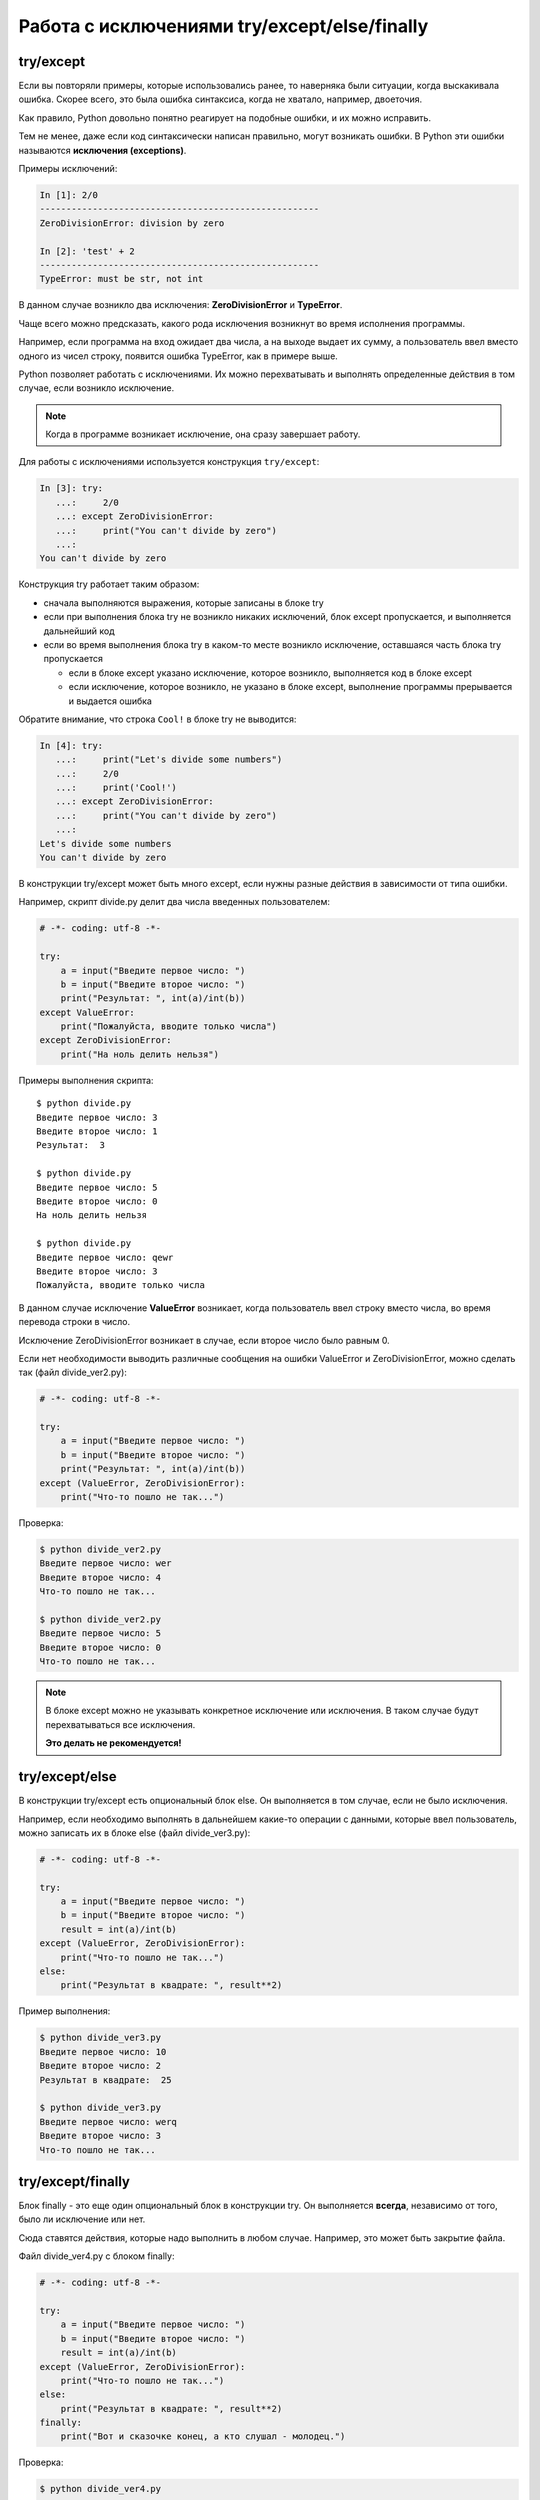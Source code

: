 .. meta::
   :http-equiv=Content-Type: text/html; charset=utf-8

Работа с исключениями try/except/else/finally
---------------------------------------------

try/except
~~~~~~~~~~

Если вы повторяли примеры, которые использовались ранее, то наверняка
были ситуации, когда выскакивала ошибка. Скорее всего, это была ошибка
синтаксиса, когда не хватало, например, двоеточия.

Как правило, Python довольно понятно реагирует на подобные ошибки, и их
можно исправить.

Тем не менее, даже если код синтаксически написан правильно, могут
возникать ошибки. В Python эти ошибки называются **исключения (exceptions)**.

Примеры исключений:

.. code:: python

    In [1]: 2/0
    -----------------------------------------------------
    ZeroDivisionError: division by zero

    In [2]: 'test' + 2
    -----------------------------------------------------
    TypeError: must be str, not int

В данном случае возникло два исключения: **ZeroDivisionError** и
**TypeError**.

Чаще всего можно предсказать, какого рода исключения возникнут во время
исполнения программы.

Например, если программа на вход ожидает два числа, а на выходе выдает
их сумму, а пользователь ввел вместо одного из чисел строку, появится
ошибка TypeError, как в примере выше.

Python позволяет работать с исключениями. Их можно перехватывать и
выполнять определенные действия в том случае, если возникло исключение.

.. note::
    Когда в программе возникает исключение, она сразу завершает работу.

Для работы с исключениями используется конструкция ``try/except``:

.. code:: python

    In [3]: try:
       ...:     2/0
       ...: except ZeroDivisionError:
       ...:     print("You can't divide by zero")
       ...:     
    You can't divide by zero

Конструкция try работает таким образом:

* сначала выполняются выражения, которые записаны в блоке try
* если при выполнения блока try не возникло никаких исключений, блок except пропускается,
  и выполняется дальнейший код
* если во время выполнения блока try в каком-то месте возникло исключение,
  оставшаяся часть блока try пропускается

  * если в блоке except указано исключение, которое возникло, выполняется код в блоке except
  * если исключение, которое возникло, не указано в блоке except,
    выполнение программы прерывается и выдается ошибка

Обратите внимание, что строка ``Cool!`` в блоке try не выводится:

.. code:: python

    In [4]: try:
       ...:     print("Let's divide some numbers")
       ...:     2/0
       ...:     print('Cool!')
       ...: except ZeroDivisionError:
       ...:     print("You can't divide by zero")
       ...:     
    Let's divide some numbers
    You can't divide by zero

В конструкции try/except может быть много except, если нужны разные
действия в зависимости от типа ошибки.

Например, скрипт divide.py делит два числа введенных пользователем:

.. code:: python

    # -*- coding: utf-8 -*-

    try:
        a = input("Введите первое число: ")
        b = input("Введите второе число: ")
        print("Результат: ", int(a)/int(b))
    except ValueError:
        print("Пожалуйста, вводите только числа")
    except ZeroDivisionError:
        print("На ноль делить нельзя")

Примеры выполнения скрипта:

::

    $ python divide.py
    Введите первое число: 3
    Введите второе число: 1
    Результат:  3

    $ python divide.py
    Введите первое число: 5
    Введите второе число: 0
    На ноль делить нельзя

    $ python divide.py
    Введите первое число: qewr
    Введите второе число: 3
    Пожалуйста, вводите только числа

В данном случае исключение **ValueError** возникает, когда пользователь
ввел строку вместо числа, во время перевода строки в число.

Исключение ZeroDivisionError возникает в случае, если второе число было
равным 0.

Если нет необходимости выводить различные сообщения на ошибки ValueError
и ZeroDivisionError, можно сделать так (файл divide\_ver2.py):

.. code:: python

    # -*- coding: utf-8 -*-

    try:
        a = input("Введите первое число: ")
        b = input("Введите второе число: ")
        print("Результат: ", int(a)/int(b))
    except (ValueError, ZeroDivisionError):
        print("Что-то пошло не так...")

Проверка:

.. code:: python

    $ python divide_ver2.py
    Введите первое число: wer
    Введите второе число: 4
    Что-то пошло не так...

    $ python divide_ver2.py
    Введите первое число: 5
    Введите второе число: 0
    Что-то пошло не так...

.. note::
    В блоке except можно не указывать конкретное исключение или
    исключения. В таком случае будут перехватываться все исключения.

    **Это делать не рекомендуется!**

try/except/else
~~~~~~~~~~~~~~~

В конструкции try/except есть опциональный блок else. Он выполняется в
том случае, если не было исключения.

Например, если необходимо выполнять в дальнейшем какие-то операции с
данными, которые ввел пользователь, можно записать их в блоке else (файл
divide_ver3.py):

.. code:: python

    # -*- coding: utf-8 -*-

    try:
        a = input("Введите первое число: ")
        b = input("Введите второе число: ")
        result = int(a)/int(b)
    except (ValueError, ZeroDivisionError):
        print("Что-то пошло не так...")
    else:
        print("Результат в квадрате: ", result**2)

Пример выполнения:

.. code:: python

    $ python divide_ver3.py
    Введите первое число: 10
    Введите второе число: 2
    Результат в квадрате:  25

    $ python divide_ver3.py
    Введите первое число: werq
    Введите второе число: 3
    Что-то пошло не так...

try/except/finally
~~~~~~~~~~~~~~~~~~

Блок finally - это еще один опциональный блок в конструкции try. Он
выполняется **всегда**, независимо от того, было ли исключение или нет.

Сюда ставятся действия, которые надо выполнить в любом случае. Например,
это может быть закрытие файла.

Файл divide_ver4.py с блоком finally:

.. code:: python

    # -*- coding: utf-8 -*-

    try:
        a = input("Введите первое число: ")
        b = input("Введите второе число: ")
        result = int(a)/int(b)
    except (ValueError, ZeroDivisionError):
        print("Что-то пошло не так...")
    else:
        print("Результат в квадрате: ", result**2)
    finally:
        print("Вот и сказочке конец, а кто слушал - молодец.")

Проверка:

.. code:: python

    $ python divide_ver4.py
    Введите первое число: 10
    Введите второе число: 2
    Результат в квадрате:  25
    Вот и сказочке конец, а кто слушал - молодец.

    $ python divide_ver4.py
    Введите первое число: qwerewr
    Введите второе число: 3
    Что-то пошло не так...
    Вот и сказочке конец, а кто слушал - молодец.

    $ python divide_ver4.py
    Введите первое число: 4
    Введите второе число: 0
    Что-то пошло не так...
    Вот и сказочке конец, а кто слушал - молодец.

Когда использовать исключения
~~~~~~~~~~~~~~~~~~~~~~~~~~~~~

Как правило, один и тот же код можно написать и с использованием
исключений, и без них.

Например, этот вариант кода:

.. code:: python

    while True:
        a = input("Введите число: ")
        b = input("Введите второе число: ")
        try:
            result = int(a)/int(b)
        except ValueError:
            print("Поддерживаются только числа")
        except ZeroDivisionError:
            print("На ноль делить нельзя")
        else:
            print(result)
            break

Можно переписать таким образом без try/except (файл
try\_except\_divide.py):

.. code:: python

    while True:
        a = input("Введите число: ")
        b = input("Введите второе число: ")
        if a.isdigit() and b.isdigit():
            if int(b) == 0:
                print("На ноль делить нельзя")
            else:
                print(int(a)/int(b))
                break
        else:
            print("Поддерживаются только числа")

Далеко не всегда аналогичный вариант без использования исключений
будет простым и понятным.

Важно в каждой конкретной ситуации оценивать, какой вариант кода более
понятный, компактный и универсальный - с исключениями или без.

Если вы раньше использовали какой-то другой язык программирования, есть
вероятность, что в нём использование исключений считалось плохим тоном.
В Python это не так. Чтобы немного больше разобраться с этим вопросом,
посмотрите ссылки на дополнительные материалы в конце этого раздела.


raise
~~~~~

Иногда в коде надо сгенерировать исключение, это можно сделать так:

.. code:: python

    raise ValueError("При выполнении команды возникла ошибка")


Встроенные исключения
~~~~~~~~~~~~~~~~~~~~~

В Python есть много `встроенных исключений <https://docs.python.org/3/library/exceptions.html#exception-hierarchy>`__,
каждое из которых генерируется в
определенной ситуации.

Например, TypeError обычно генерируется когда ожидался один тип данных, а передали другой

.. code:: python

    In [1]: "a" + 3
    ---------------------------------------------------------------------------
    TypeError                                 Traceback (most recent call last)
    <ipython-input-1-5aa8a24e3e06> in <module>
    ----> 1 "a" + 3
    TypeError: can only concatenate str (not "int") to str

ValueError когда значение не соответствует ожидаемому:

.. code:: python

    In [2]: int("a")
    ---------------------------------------------------------------------------
    ValueError                                Traceback (most recent call last)
    <ipython-input-2-d9136db7b558> in <module>
    ----> 1 int("a")
    ValueError: invalid literal for int() with base 10: 'a'
